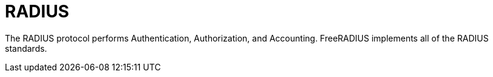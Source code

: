 # RADIUS

The RADIUS protocol performs Authentication, Authorization, and Accounting. FreeRADIUS
implements all of the RADIUS standards.
